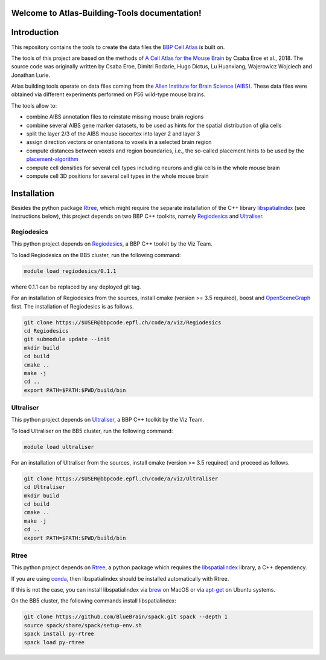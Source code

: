 .. |name| replace:: Atlas-Building-Tools

Welcome to |name| documentation!
==========================================

Introduction
============

This repository contains the tools to create the data files the `BBP Cell Atlas`_ is built on.

The tools of this project are based on the methods of `A Cell Atlas for the Mouse Brain`_ by Csaba Eroe et al., 2018.
The source code was originally written by Csaba Eroe, Dimitri Rodarie, Hugo Dictus, Lu Huanxiang, Wajerowicz Wojciech and Jonathan Lurie.

Atlas building tools operate on data files coming from the `Allen Institute for Brain Science (AIBS)`_.
These data files were obtained via different experiments performed on P56 wild-type mouse brains.

The tools allow to:

* combine AIBS annotation files to reinstate missing mouse brain regions
* combine several AIBS gene marker datasets, to be used as hints for the spatial distribution of glia cells
* split the layer 2/3 of the AIBS mouse isocortex into layer 2 and layer 3
* assign direction vectors or orientations to voxels in a selected brain region
* compute distances between voxels and region boundaries, i.e., the so-called placement hints to be used by the `placement-algorithm`_
* compute cell densities for several cell types including neurons and glia cells in the whole mouse brain
* compute cell 3D positions for several cell types in the whole mouse brain


Installation
============

Besides the python package Rtree_, which might require the separate installation of
the C++ library libspatialindex_ (see instructions below), this project depends on two
BBP C++ toolkits, namely Regiodesics_ and Ultraliser_.

Regiodesics
-----------

This python project depends on Regiodesics_, a BBP C++ toolkit by the Viz Team.

To load Regiodesics on the BB5 cluster, run the following command:

.. code-block:: bash

    module load regiodesics/0.1.1

where 0.1.1 can be replaced by any deployed git tag.

For an installation of Regiodesics from the sources, install cmake (version >= 3.5 required),
boost and OpenSceneGraph_ first.
The installation of Regiodesics is as follows.

.. code-block:: bash

    git clone https://$USER@bbpcode.epfl.ch/code/a/viz/Regiodesics
    cd Regiodesics
    git submodule update --init
    mkdir build
    cd build
    cmake ..
    make -j
    cd ..
    export PATH=$PATH:$PWD/build/bin


Ultraliser
----------

This python project depends on Ultraliser_, a BBP C++ toolkit by the Viz Team.

To load Ultraliser on the BB5 cluster, run the following command:

.. code-block:: bash

    module load ultraliser


For an installation of Ultraliser from the sources, install cmake (version >= 3.5 required) and proceed as follows.

.. code-block:: bash

    git clone https://$USER@bbpcode.epfl.ch/code/a/viz/Ultraliser
    cd Ultraliser
    mkdir build
    cd build
    cmake ..
    make -j
    cd ..
    export PATH=$PATH:$PWD/build/bin


Rtree
-----

This python project depends on Rtree_, a python package which requires
the libspatialindex_ library, a C++ dependency.

If you are using conda_, then libspatialindex should be installed automatically with Rtree.

If this is not the case, you can install libspatialindex via brew_ on MacOS or via apt-get_ on Ubuntu systems.

On the BB5 cluster, the following commands install libspatialindex:

.. code-block:: bash

    git clone https://github.com/BlueBrain/spack.git spack --depth 1
    source spack/share/spack/setup-env.sh
    spack install py-rtree
    spack load py-rtree

.. _`Allen Institute for Brain Science (AIBS)`: https://alleninstitute.org/what-we-do/brain-science/
.. _`A Cell Atlas for the Mouse Brain`: https://www.frontiersin.org/articles/10.3389/fninf.2018.00084/full
.. _apt-get: https://askubuntu.com/questions/428772/how-to-install-specific-version-of-some-package
.. _`BBP Cell Atlas`: https://portal.bluebrain.epfl.ch/resources/models/cell-atlas/
.. _brew: https://brew.sh/
.. _conda: https://docs.conda.io/en/latest/
.. _libspatialindex: https://libspatialindex.org/
.. _OpenSceneGraph: http://www.openscenegraph.org/
.. _`placement-algorithm`: https://bbpteam.epfl.ch/documentation/projects/placement-algorithm/latest/index.html
.. _Regiodesics: https://bbpcode.epfl.ch/browse/code/viz/Regiodesics/tree/
.. _Rtree: https://pypi.org/project/Rtree/
.. _Ultraliser: https://bbpcode.epfl.ch/browse/code/viz/Ultraliser/tree/